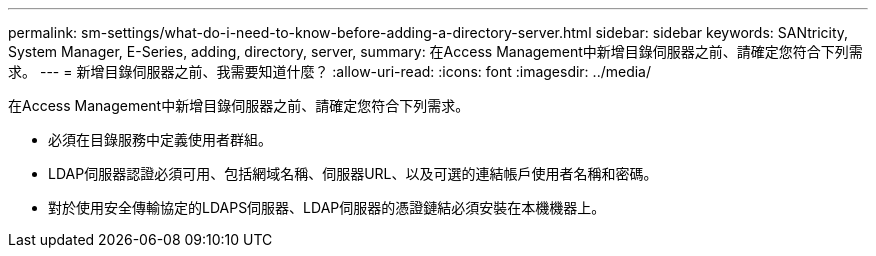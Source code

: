 ---
permalink: sm-settings/what-do-i-need-to-know-before-adding-a-directory-server.html 
sidebar: sidebar 
keywords: SANtricity, System Manager, E-Series, adding, directory, server, 
summary: 在Access Management中新增目錄伺服器之前、請確定您符合下列需求。 
---
= 新增目錄伺服器之前、我需要知道什麼？
:allow-uri-read: 
:icons: font
:imagesdir: ../media/


[role="lead"]
在Access Management中新增目錄伺服器之前、請確定您符合下列需求。

* 必須在目錄服務中定義使用者群組。
* LDAP伺服器認證必須可用、包括網域名稱、伺服器URL、以及可選的連結帳戶使用者名稱和密碼。
* 對於使用安全傳輸協定的LDAPS伺服器、LDAP伺服器的憑證鏈結必須安裝在本機機器上。

